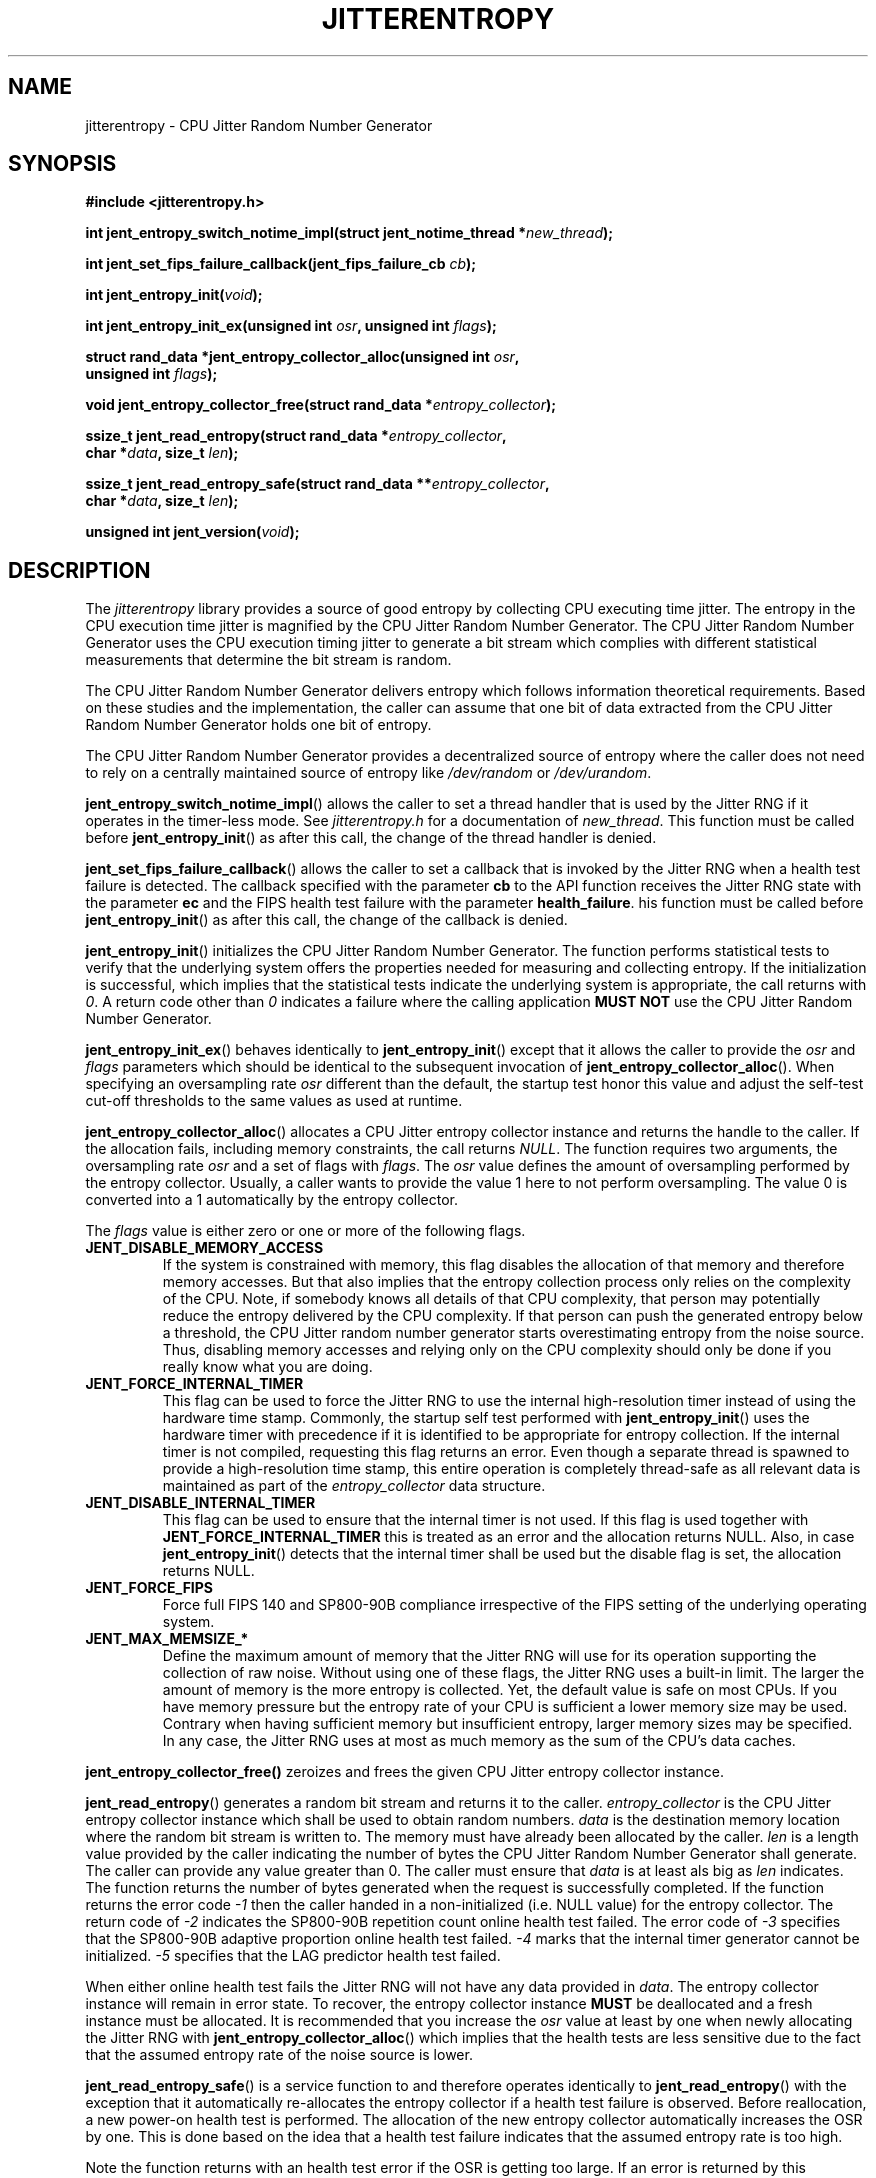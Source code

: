 .\" Copyright (c) 2013 - 2021 by Stephan Mueller (smueller@chronox.de)
.\"
.\" Permission is granted to make and distribute verbatim copies of this
.\" manual provided the copyright notice and this permission notice are
.\" preserved on all copies.
.\"
.\" Permission is granted to copy and distribute modified versions of this
.\" manual under the conditions for verbatim copying, provided that the
.\" entire resulting derived work is distributed under the terms of a
.\" permission notice identical to this one.
.\"
.\" Formatted or processed versions of this manual, if unaccompanied by
.\" the source, must acknowledge the copyright and authors of this work.
.\" License.
.TH JITTERENTROPY 3  2021-03-08
.SH NAME
jitterentropy \- CPU Jitter Random Number Generator
.SH SYNOPSIS
.nf
.B #include <jitterentropy.h>
.sp
.BI "int jent_entropy_switch_notime_impl(struct jent_notime_thread *" new_thread );
.sp
.BI "int jent_set_fips_failure_callback(jent_fips_failure_cb " cb ");
.sp
.BI "int jent_entropy_init(" void ");
.sp
.BI "int jent_entropy_init_ex(unsigned int " osr ", unsigned int " flags );
.sp
.BI "struct rand_data *jent_entropy_collector_alloc(unsigned int " osr ",
.BI "                                               unsigned int " flags );
.sp
.BI "void jent_entropy_collector_free(struct rand_data *" entropy_collector );
.sp
.BI "ssize_t jent_read_entropy(struct rand_data *" entropy_collector ",
.BI "                          char *" data ", size_t " len );
.sp
.BI "ssize_t jent_read_entropy_safe(struct rand_data **" entropy_collector ",
.BI "                               char *" data ", size_t " len );
.sp
.BI "unsigned int jent_version(" void ");
.fi
.SH DESCRIPTION
The
.I jitterentropy
library provides a source of good entropy by collecting CPU
executing time jitter. The entropy in the CPU execution time
jitter is magnified by the CPU Jitter Random Number Generator.
The CPU Jitter Random Number Generator uses the CPU execution
timing jitter to generate a bit stream which complies with
different statistical measurements that determine the bit
stream is random.
.LP
The CPU Jitter Random Number Generator delivers entropy which
follows information theoretical requirements. Based on these
studies and the implementation, the caller can assume that
one bit of data extracted from the CPU Jitter Random Number
Generator holds one bit of entropy.
.LP
The CPU Jitter Random Number Generator provides a decentralized
source of entropy where the caller does not need to rely
on a centrally maintained source of entropy like
.IR /dev/random
or
.IR /dev/urandom .
.LP
.BR jent_entropy_switch_notime_impl ()
allows the caller to set a thread handler that is used by the
Jitter RNG if it operates in the timer-less mode. See
.IR jitterentropy.h
for a documentation of
.IR new_thread .
This function must be called before
.BR jent_entropy_init ()
as after this call, the change of the thread handler is denied.
.LP
.BR jent_set_fips_failure_callback ()
allows the caller to set a callback that is invoked by the
Jitter RNG when a health test failure is detected. The callback
specified with the parameter
.BR cb
to the API function receives the Jitter RNG state with the parameter
.BR ec
and the FIPS health test failure with the parameter
.BR health_failure .
his function must be called before
.BR jent_entropy_init ()
as after this call, the change of the callback is denied.
.LP
.BR jent_entropy_init ()
initializes the CPU Jitter Random Number Generator. The function
performs statistical tests to verify that the underlying system
offers the properties needed for measuring and collecting entropy.
If the initialization is successful, which implies that the
statistical tests indicate the underlying system is appropriate,
the call returns with
.IR 0 .
A return code other than
.IR 0
indicates a failure where the calling application
.B MUST NOT
use the CPU Jitter Random Number Generator.
.LP
.BR jent_entropy_init_ex ()
behaves identically to
.BR jent_entropy_init ()
except that it allows the caller to provide the
.IR osr
and
.IR flags
parameters which should be identical to the subsequent invocation of
.BR jent_entropy_collector_alloc ().
When specifying an oversampling rate
.IR osr
different than the default, the startup test honor this value and adjust
the self-test cut-off thresholds to the same values as used at runtime.
.LP
.BR jent_entropy_collector_alloc ()
allocates a CPU Jitter entropy collector instance and returns the handle
to the caller. If the allocation fails, including memory
constraints, the call returns
.IR NULL .
The function requires two arguments, the oversampling rate
.IR osr
and a set of flags with
.IR flags .
The
.IR osr
value defines the amount of oversampling performed by the entropy
collector. Usually, a caller wants to provide the value 1 here to
not perform oversampling. The value 0 is converted into a 1 automatically
by the entropy collector.
.LP
The
.IR flags
value is either zero or one or more of the following flags.
.TP
.B JENT_DISABLE_MEMORY_ACCESS
If the system is constrained with memory, this flag
disables the allocation of that memory and therefore memory accesses. But
that also implies that the entropy collection process only relies on the
complexity of the CPU. Note, if somebody knows all details of that CPU
complexity, that person may potentially reduce the entropy delivered by the CPU
complexity. If that person can push the generated entropy below a threshold,
the CPU Jitter random number generator starts overestimating entropy from the
noise source. Thus, disabling memory accesses and relying only on the CPU
complexity should only be done if you really know what you are doing.
.TP
.B JENT_FORCE_INTERNAL_TIMER
This flag can be used to force the Jitter RNG to use the internal
high-resolution timer instead of using the hardware time stamp. Commonly,
the startup self test performed with
.BR jent_entropy_init ()
uses the hardware timer with precedence if it is identified to be appropriate
for entropy collection. If the internal timer is not compiled, requesting
this flag returns an error. Even though a separate thread is spawned
to provide a high-resolution time stamp, this entire operation is completely
thread-safe as all relevant data is maintained as part of the
.IR entropy_collector
data structure.
.TP
.B JENT_DISABLE_INTERNAL_TIMER
This flag can be used to ensure that the internal timer is not used.
If this flag is used together with
.B JENT_FORCE_INTERNAL_TIMER
this is treated as an error and the allocation returns NULL. Also,
in case
.BR jent_entropy_init ()
detects that the internal timer shall be used but the disable flag
is set, the allocation returns NULL.
.TP
.B JENT_FORCE_FIPS
Force full FIPS 140 and SP800-90B compliance irrespective of the
FIPS setting of the underlying operating system.
.TP
.B JENT_MAX_MEMSIZE_*
Define the maximum amount of memory that the Jitter RNG will use
for its operation supporting the collection of raw noise. Without
using one of these flags, the Jitter RNG uses a built-in limit.
The larger the amount of memory is the more entropy is collected.
Yet, the default value is safe on most CPUs. If you have memory
pressure but the entropy rate of your CPU is sufficient a lower
memory size may be used. Contrary when having sufficient memory
but insufficient entropy, larger memory sizes may be specified.
In any case, the Jitter RNG uses at most as much memory as the
sum of the CPU's data caches.
.LP
.BR jent_entropy_collector_free()
zeroizes and frees the given CPU Jitter entropy collector instance.
.LP
.BR jent_read_entropy ()
generates a random bit stream and returns it to the caller.
.IR entropy_collector
is the CPU Jitter entropy collector instance which shall be used
to obtain random numbers.
.IR data
is the destination memory location where the random bit stream
is written to. The memory must have already been allocated by the
caller.
.IR len
is a length value provided by the caller indicating the number
of bytes the CPU Jitter Random Number Generator shall generate.
The caller can provide any value greater than 0. The caller
must ensure that
.IR data
is at least als big as
.IR len
indicates. The function returns the number of bytes generated
when the request is successfully completed. If the function returns
the error code
.IR -1
then the caller handed in a non-initialized (i.e. NULL value)
for the entropy collector. The return code of
.IR -2
indicates the SP800-90B repetition count online health test failed.
The error code of
.IR -3
specifies that the SP800-90B adaptive proportion online health test
failed.
.IR -4
marks that the internal timer generator cannot be initialized.
.IR -5
specifies that the LAG predictor health test failed.
.LP
When either online health test fails the Jitter RNG will not
have any data provided in
.IR data .
The entropy collector instance will remain in error state. To recover,
the entropy collector instance
.B MUST
be deallocated and a fresh instance must be allocated. It is
recommended that you increase the
.IR osr
value at least by one when newly allocating the Jitter RNG with
.BR jent_entropy_collector_alloc ()
which implies that the health tests are less sensitive due to the
fact that the assumed entropy rate of the noise source is lower.
.LP
.BR jent_read_entropy_safe ()
is a service function to and therefore operates identically to
.BR jent_read_entropy ()
with the exception that it automatically re-allocates the entropy collector
if a health test failure is observed. Before reallocation, a
new power-on health test is performed. The allocation of the new entropy
collector automatically increases the OSR by one. This is done based
on the idea that a health test failure indicates that the assumed
entropy rate is too high.
.LP
Note the function returns with an health test error if the OSR is
getting too large. If an error is returned by this function, the Jitter
RNG is not safe to be used on the current system.
.LP
The function
.BR jent_read_entropy_safe ()
has the same error codes as
.BR jent_read_entropy ().
.LP
.BR jent_version ()
returns the version number of the library as an integer value that is
monotonically increasing.
.PP
.SH NOTES
In addition to use the generated random bit stream directly
for cryptographic operations, the output of
.BR jent_read_entropy ()
can be used for seeding a deterministic random number generator.
.PP
.SH SEE ALSO
http://www.chronox.de provides the design description,
the entropy and statistical analyses as well as a number of
test cases.
